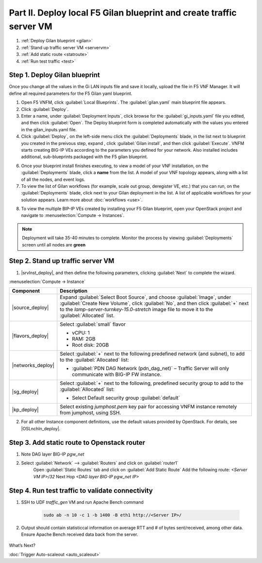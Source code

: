 Part II. Deploy local F5 Gilan blueprint and create traffic server VM
=====================================================================

1. :ref:`Deploy Gilan blueprint <gilan>`
2. :ref:`Stand up traffic server VM <servervm>`
3. :ref:`Add static route <statroute>`
4. :ref:`Run test traffic <test>`

.. _gilan:

Step 1. Deploy Gilan blueprint
------------------------------

Once you change all the values in the Gi LAN inputs file and save it locally, upload the file in F5 VNF Manager. It will
define all required parameters for the F5 Gilan yaml blueprint.

1.	Open F5 VNFM, click :guilabel:`Local Blueprints`. The :guilabel:`gilan.yaml` main blueprint file appears.

2.  Click :guilabel:`Deploy`.

3.	Enter a name, under :guilabel:`Deployment Inputs`, click |clip_deploy| browse for the :guilabel:`gi_inputs.yaml` file you edited, and then click :guilabel:`Open`. The Deploy blueprint form is completed automatically with the values you entered in the gilan_inputs.yaml file.

4.	Click :guilabel:`Deploy`, on the left-side menu click the :guilabel:`Deployments` blade, in the list next to blueprint you created in the preivous step, expand |menuIcon_deploy|, click :guilabel:`Gilan install`, and then click :guilabel:`Execute`. VNFM starts creating BIG-IP VEs according to the parameters you defined for your network. Also installed includes additional, sub-blueprints packaged with the F5 gilan blueprint.

.. image:: images/gilan_install.png

6.	Once your blueprint install finishes executing, to view a model of your VNF installation, on the :guilabel:`Deployments` blade, click a **name** from the list. A model of your VNF topology appears, along with a list of all the nodes, and event logs.

7.	To view the list of Gilan workflows (for example, scale out group, deregister VE, etc.) that you can run, on the :guilabel:`Deployments` blade, click |menuIcon_deploy| next to your Gilan deployment in the list. A list of applicable workflows for your solution appears. Learn more about :doc:`workflows <use>`.

.. image:: images/run_wf.png

8.	To view the multiple BIP-IP VEs created by installing your F5 Gilan blueprint, open your OpenStack project and navigate to :menuselection:`Compute -> Instances`.

.. image:: images/os_instances.png

.. |menuIcon_deploy| image:: images/menuIcon.png

.. note:: Deployment will take 35-40 minutes to complete. Monitor the process by viewing :guilabel:`Deployments` screen until all nodes are **green**

.. image:: images/wf_complete.png

.. |clip_deploy| image:: images/clip.png


.. _servervm:

Step 2. Stand up traffic server VM
----------------------------------

1.  |srvInst_deploy|, and then define the following parameters, clicking :guilabel:`Next` to complete the wizard.

:menuselection:`Compute -> Instance`

============================================================ ======================================================================================================================================================================================================================================================================
Component                                                    Description
============================================================ ======================================================================================================================================================================================================================================================================
|source_deploy|                                              Expand :guilabel:`Select Boot Source`, and choose :guilabel:`Image`, under :guilabel:`Create New Volume`, click :guilabel:`No`, and then click :guilabel:`+` next to the `lamp-server-turnkey-15.0-stretch` image file to move it to the :guilabel:`Allocated` list.
                                                             
                                                             .. image:: images/server.png

|flavors_deploy|                                             Select :guilabel:`small` flavor

                                                             -  vCPU: 1
                                                             -  RAM: 2GB
                                                             -  Root disk: 20GB

|networks_deploy|                                            Select :guilabel:`+` next to the following predefined network (and subnet), to add to the :guilabel:`Allocated` list:

                                                             -  :guilabel:`PDN DAG Network (pdn_dag_net)` – Traffic Server will only communicate with BIG-IP FW instance.

|sg_deploy|                                                  Select :guilabel:`+` next to the following, predefined security group to add to the :guilabel:`Allocated` list:

                                                             -  Select Default security group :guilabel:`default`

|kp_deploy|                                                  Select existing `jumphost.pem` key pair for accessing VNFM instance remotely from jumphost, using SSH.
============================================================ ======================================================================================================================================================================================================================================================================

2.	For all other Instance component definitions, use the default values provided by OpenStack. For details, see |OSLnchIn_deploy|.


.. _statroute:

Step 3. Add static route to Openstack router
--------------------------------------------

1. Note DAG layer BIG-IP `pgw_net`  

2. Select :guilabel:`Network` --> :guilabel:`Routers` and click on :guilabel:`router1`
    Open :guilabel:`Static Routes` tab and click on :guilabel:`Add Static Route`
    Add the following route: 
    `<Server VM IP>/32` Next Hop `<DAG layer BIG-IP pgw_net IP>`

    .. image:: images/static.png



.. _test:

Step 4. Run test traffic to validate connectivity
-------------------------------------------------

1. SSH to UDF `traffic_gen` VM and run Apache Bench command

    .. code-block:: console

        sudo ab -n 10 -c 1 -b 1400 -B eth1 http://<Server IP>/

2. Output should contain statisticcal information on average RTT and # of bytes sent/received, among other data. Ensure Apache Bench received data back from the server.

    .. image:: images/ab_output.png


.. |source_deploy| raw:: html

    <a href="https://docs.openstack.org/horizon/rocky/user/launch-instances.html" target="_blank">Source</a>

.. |flavors_deploy| raw:: html

    <a href="https://docs.openstack.org/horizon/rocky/admin/manage-flavors.html" target="_blank">Flavors</a>

.. |networks_deploy| raw:: html

    <a href="https://docs.openstack.org/horizon/rocky/user/create-networks.html" target="_blank">Networks</a>

.. |sg_deploy| raw:: html

    <a href="https://docs.openstack.org/horizon/rocky/user/configure-access-and-security-for-instances.html" target="_blank">Security Groups</a>

.. |kp_deploy| raw:: html

    <a href="https://docs.openstack.org/horizon/rocky/user/configure-access-and-security-for-instances.html#keypair-add" target="_blank">Key Pair</a>

.. |srvInst_deploy| raw:: html

    <a href="https://docs.openstack.org/horizon/rocky/user/launch-instances.html" target="_blank">create and name a Traffic Server instance</a>


What’s Next?

:doc:`Trigger Auto-scaleout <auto_scaleout>`